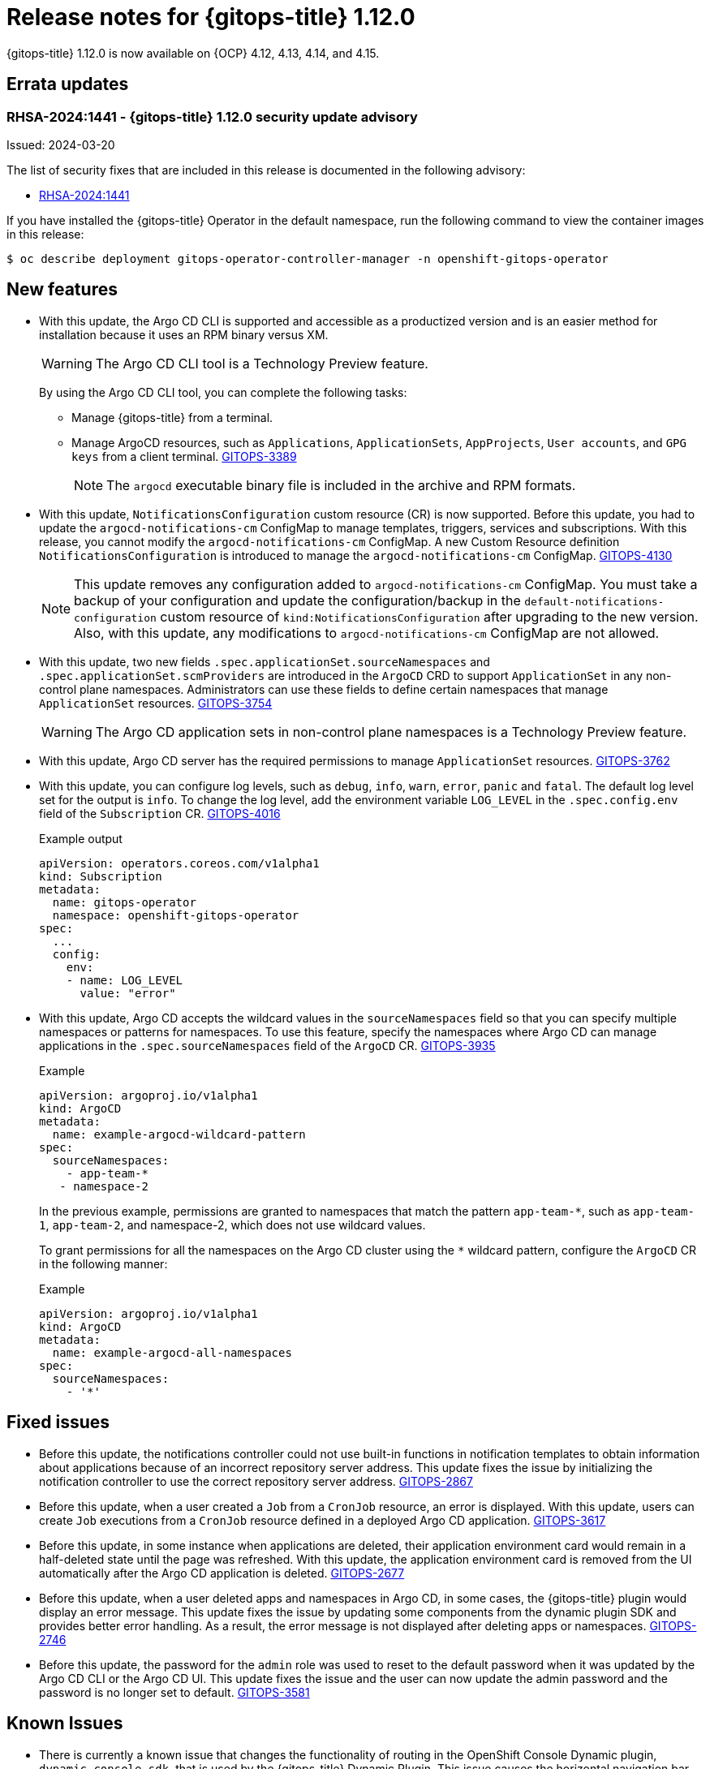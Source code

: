 :_mod-docs-content-type: REFERENCE

[id="gitops-release-notes-1-12-0_{context}"]
= Release notes for {gitops-title} 1.12.0

{gitops-title} 1.12.0 is now available on {OCP} 4.12, 4.13, 4.14, and 4.15.

[id="errata-updates-1-12.0_{context}"]
== Errata updates

[id="RHSA-2024:1441-gitops-1-12-0-security-update-advisory_{context}"]
=== RHSA-2024:1441 - {gitops-title} 1.12.0 security update advisory

Issued: 2024-03-20

The list of security fixes that are included in this release is documented in the following advisory:

* link:https://access.redhat.com/errata/RHSA-2024:1441[RHSA-2024:1441]

If you have installed the {gitops-title} Operator in the default namespace, run the following command to view the container images in this release:

[source,terminal]
----
$ oc describe deployment gitops-operator-controller-manager -n openshift-gitops-operator
----

[id="new-features-1-12-0_{context}"]
== New features

* With this update, the Argo CD CLI is supported and accessible as a productized version and is an easier method for installation because it uses an RPM binary versus XM.
+
[WARNING]
==== 	
The Argo CD CLI tool is a Technology Preview feature.
====
+
By using the Argo CD CLI tool, you can complete the following tasks:
+
** Manage {gitops-title} from a terminal.
** Manage ArgoCD resources, such as `Applications`, `ApplicationSets`, `AppProjects`, `User accounts`, and `GPG keys` from a client terminal. link:https://issues.redhat.com/browse/GITOPS-3389[GITOPS-3389]
+
[NOTE]
====
The `argocd` executable binary file is included in the archive and RPM formats.
====

* With this update, `NotificationsConfiguration` custom resource (CR) is now supported. Before this update, you had to update the `argocd-notifications-cm` ConfigMap to manage templates, triggers, services and subscriptions. With this release, you cannot modify the `argocd-notifications-cm` ConfigMap. A new Custom Resource definition `NotificationsConfiguration` is introduced to manage the `argocd-notifications-cm` ConfigMap. link:https://issues.redhat.com/browse/GITOPS-4130[GITOPS-4130]
+
[NOTE]
====
This update removes any configuration added to `argocd-notifications-cm` ConfigMap. You must take a backup of your configuration and update the configuration/backup in the `default-notifications-configuration` custom resource of `kind:NotificationsConfiguration` after upgrading to the new version. Also, with this update, any modifications to `argocd-notifications-cm` ConfigMap are not allowed.
====

* With this update, two new fields `.spec.applicationSet.sourceNamespaces` and `.spec.applicationSet.scmProviders` are introduced in the `ArgoCD` CRD to support `ApplicationSet` in any non-control plane namespaces. Administrators can use these fields to define certain namespaces that manage `ApplicationSet` resources. link:https://issues.redhat.com/browse/GITOPS-3754[GITOPS-3754]
+
[WARNING]
==== 	
The Argo CD application sets in non-control plane namespaces is a Technology Preview feature.
====

* With this update, Argo CD server has the required permissions to manage `ApplicationSet` resources. link:https://issues.redhat.com/browse/GITOPS-3762[GITOPS-3762]

* With this update, you can configure log levels, such as `debug`, `info`, `warn`, `error`, `panic` and `fatal`. The default log level set for the output is `info`. To change the log level, add the environment variable `LOG_LEVEL` in the `.spec.config.env` field of the `Subscription` CR. link:https://issues.redhat.com/browse/GITOPS-4016[GITOPS-4016]
+
.Example output
[source,yaml]
----
apiVersion: operators.coreos.com/v1alpha1
kind: Subscription
metadata:
  name: gitops-operator
  namespace: openshift-gitops-operator
spec:
  ...
  config:
    env:
    - name: LOG_LEVEL
      value: "error"
----

* With this update, Argo CD accepts the wildcard values in the `sourceNamespaces` field so that you can specify multiple namespaces or patterns for namespaces. To use this feature, specify the namespaces where Argo CD can manage applications in the `.spec.sourceNamespaces` field of the `ArgoCD` CR. link:https://issues.redhat.com/browse/GITOPS-3935[GITOPS-3935]
+
.Example
[source,yaml]
----
apiVersion: argoproj.io/v1alpha1
kind: ArgoCD
metadata:
  name: example-argocd-wildcard-pattern
spec:
  sourceNamespaces:
    - app-team-*
   - namespace-2
----
+
In the previous example, permissions are granted to namespaces that match the pattern `app-team-*`, such as `app-team-1`, `app-team-2`, and namespace-2, which does not use wildcard values.
+
To grant permissions for all the namespaces on the Argo CD cluster using the `*` wildcard pattern, configure the `ArgoCD` CR in the following manner:
+
.Example
[source,yaml]
----
apiVersion: argoproj.io/v1alpha1
kind: ArgoCD
metadata:
  name: example-argocd-all-namespaces
spec:
  sourceNamespaces:
    - '*'
----

[id="fixed-issues-1-12-0_{context}"]
== Fixed issues

* Before this update, the notifications controller could not use built-in functions in notification templates to obtain information about applications because of an incorrect repository server address. This update fixes the issue by initializing the notification controller to use the correct repository server address. link:https://issues.redhat.com/browse/GITOPS-2867[GITOPS-2867]

* Before this update, when a user created a `Job` from a `CronJob` resource, an error is displayed. With this update, users can create `Job` executions from a `CronJob` resource defined in a deployed Argo CD application. link:https://issues.redhat.com/browse/GITOPS-3617[GITOPS-3617]

* Before this update, in some instance when applications are deleted, their application environment card would remain in a half-deleted state until the page was refreshed. With this update, the application environment card is removed from the UI automatically after the Argo CD application is deleted. link:https://issues.redhat.com/browse/GITOPS-2677[GITOPS-2677]

* Before this update, when a user deleted apps and namespaces in Argo CD, in some cases, the {gitops-title} plugin would display an error message. This update fixes the issue by updating some components from the dynamic plugin SDK and provides better error handling. As a result, the error message is not displayed after deleting apps or namespaces. link:https://issues.redhat.com/browse/GITOPS-2746[GITOPS-2746]

* Before this update, the password for the `admin` role was used to reset to the default password when it was updated by the Argo CD CLI or the Argo CD UI. This update fixes the issue and the user can now update the admin password and the password is no longer set to default. link:https://issues.redhat.com/browse/GITOPS-3581[GITOPS-3581]

[id="known-issues-1-12-0_{context}"]
== Known Issues

* There is currently a known issue that changes the functionality of routing in the OpenShift Console Dynamic plugin, `dynamic-console-sdk`, that is used by the {gitops-title} Dynamic Plugin. This issue causes the horizontal navigation bar, which is used to switch between the *Application Overview* page and the *Deployment History* page for an application, on the *Application Overview* page to not function correctly. link:https://issues.redhat.com/browse/GITOPS-4232[GITOPS-4232]
+
Workaround: To view the **Deployment History** page of an application, use the *Deployment History* link on the application instead of the link on the horizontal navigation bar on the *Application Overview* page. This issue has been observed on all supported cluster versions that use the {gitops-title} Dynamic Plugin.

* There is currently a known issue on the {OCP} cluster for the console {gitops-title} Dynamic Plugin where users can experience some delay when fetching application data. link:https://issues.redhat.com/browse/GITOPS-4234[GITOPS-4234]
+
Workaround: No workaround currently exists for this issue, so you must wait for the fetching of the application data to complete.

* There is currently a known issue that causes the {gitops-title} Dynamic Plugin to be disabled on the {OCP} 4.15 cluster. link:https://issues.redhat.com/browse/GITOPS-4231[GITOPS-4231]
+
Workaround: Perform the following steps:
+
. Install the {gitops-title} Operator in your cluster.
. In the *Administrator* perspective of the web console, navigate to *Home* -> *Overview*.
. On the *Overview* tab, click the *Dynamic plugins* link in the *Status* section. 
. To enable the {gitops-title} Dynamic Plugin, click *gitops-plugin* and then click *Enabled*. 
+
After some time, a notification with the message “Web console update is available” is displayed.